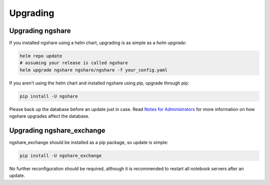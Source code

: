 Upgrading
=========

Upgrading ngshare
-----------------
If you installed ngshare using a helm chart, upgrading is as simple as a `helm upgrade`:

.. code:: bash

    helm repo update
    # assuming your release is called ngshare
    helm upgrade ngshare ngshare/ngshare -f your_config.yaml

If you aren't using the helm chart and installed ngshare using pip, upgrade through pip:

.. code:: bash

    pip install -U ngshare

Please back up the database before an update just in case. Read `Notes for Administrators <notes_admin.html>`_ for more information on how ngshare upgrades affect the database.

Upgrading ngshare_exchange
--------------------------
ngshare_exchange should be installed as a pip package, so update is simple:

.. code:: bash

    pip install -U ngshare_exchange

No further reconfiguration should be required, although it is recommended to restart all notebook servers after an update.
